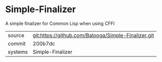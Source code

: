 * Simple-Finalizer

A simple finalizer for Common Lisp when using CFFI

|---------+-------------------------------------------|
| source  | git:https://github.com/Balooga/Simple-Finalizer.git   |
| commit  | 200b7dc  |
| systems | Simple-Finalizer |
|---------+-------------------------------------------|

